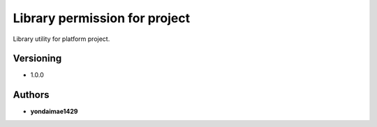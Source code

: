 **Library permission for project**
==================================

Library utility for platform project.

Versioning
----------

-  1.0.0

Authors
-------

-  **yondaimae1429**

